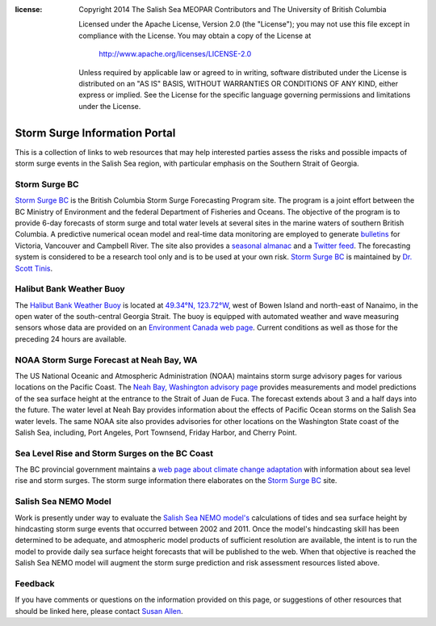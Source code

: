 .. salishsea.eos.ubc.ca/storm-surge information page

:license:
  Copyright 2014 The Salish Sea MEOPAR Contributors
  and The University of British Columbia

  Licensed under the Apache License, Version 2.0 (the "License");
  you may not use this file except in compliance with the License.
  You may obtain a copy of the License at

     http://www.apache.org/licenses/LICENSE-2.0

  Unless required by applicable law or agreed to in writing, software
  distributed under the License is distributed on an "AS IS" BASIS,
  WITHOUT WARRANTIES OR CONDITIONS OF ANY KIND, either express or implied.
  See the License for the specific language governing permissions and
  limitations under the License.


.. _StormSurgeInformationPortal:

******************************
Storm Surge Information Portal
******************************

This is a collection of links to web resources that may help interested parties assess the risks and possible impacts of storm surge events in the Salish Sea region,
with particular emphasis on the Southern Strait of Georgia.


Storm Surge BC
==============

.. image:: http://www.stormsurgebc.ca/files/images/alert.gif
    :class: pull-left pad-right-15
    :height: 100px
    :alt: Storm Surge BC Alert Map
    :target: http://www.stormsurgebc.ca/

`Storm Surge BC`_ is the British Columbia Storm Surge Forecasting Program site.
The program is a joint effort between the BC Ministry of Environment and the federal Department of Fisheries and Oceans.
The objective of the program is to provide 6-day forecasts of storm surge and total water levels at several sites in the marine waters of southern British Columbia.
A predictive numerical ocean model and real-time data monitoring are employed to generate bulletins_ for Victoria, Vancouver and Campbell River.
The site also provides a `seasonal almanac`_ and a `Twitter feed`_.
The forecasting system is considered to be a research tool only and is to be used at your own risk.
`Storm Surge BC`_ is maintained by `Dr. Scott Tinis`_.

.. _Storm Surge BC: http://stormsurgebc.ca/
.. _bulletins: http://stormsurgebc.ca/bulletins.html
.. _seasonal almanac: http://stormsurgebc.ca/almanac.html
.. _Twitter feed: http://stormsurgebc.ca/twitter.html
.. _Dr. Scott Tinis: http://stormsurgebc.ca/contact.html


Halibut Bank Weather Buoy
=========================

The `Halibut Bank Weather Buoy`_ is located at `49.34°N, 123.72°W`_,
west of Bowen Island and north-east of Nanaimo,
in the open water of the south-central Georgia Strait.
The buoy is equipped with automated weather and wave measuring sensors whose data are provided on an `Environment Canada web page`__.
Current conditions as well as those for the preceding 24 hours are available.


.. _Halibut Bank Weather Buoy: http://weather.gc.ca/marine/weatherConditions-currentConditions_e.html?mapID=02&siteID=14305&stationID=46146
.. _49.34°N, 123.72°W: https://www.google.com/maps/place/49%C2%B020%2724.0%22N+123%C2%B043%2712.0%22W/@49.3077769,-123.7302997,11z/data=!4m2!3m1!1s0x0:0x0
__ `Halibut Bank Weather Buoy`_


NOAA Storm Surge Forecast at Neah Bay, WA
=========================================

The US National Oceanic and Atmospheric Administration (NOAA) maintains storm surge advisory pages for various locations on the Pacific Coast.
The `Neah Bay, Washington advisory page`_ provides measurements and model predictions of the sea surface height at the entrance to the Strait of Juan de Fuca.
The forecast extends about 3 and a half days into the future.
The water level at Neah Bay provides information about the effects of Pacific Ocean storms on the Salish Sea water levels.
The same NOAA site also provides advisories for other locations on the Washington State coast of the Salish Sea,
including,
Port Angeles,
Port Townsend,
Friday Harbor,
and Cherry Point.

.. _Neah Bay, Washington advisory page: http://www.nws.noaa.gov/mdl/etsurge/index.php?page=stn&region=wc&datum=mllw&list=&map=0-48&type=both&stn=waneah


Sea Level Rise and Storm Surges on the BC Coast
===============================================

The BC provincial government maintains a `web page about climate change adaptation`_ with information about sea level rise and storm surges.
The storm surge information there elaborates on the `Storm Surge BC`_ site.

.. _web page about climate change adaptation: http://www2.gov.bc.ca/gov/topic.page?id=F09F1EC7576643CEB5FB1536913730BA


Salish Sea NEMO Model
=====================

Work is presently under way to evaluate the `Salish Sea NEMO model's`_ calculations of tides and sea surface height by hindcasting storm surge events that occurred between 2002 and 2011.
Once the model's hindcasting skill has been determined to be adequate,
and atmospheric model products of sufficient resolution are available,
the intent is to run the model to provide daily sea surface height forecasts that will be published to the web.
When that objective is reached the Salish Sea NEMO model will augment the storm surge prediction and risk assessment resources listed above.

.. _Salish Sea NEMO model's: ../nemo.html


Feedback
========

If you have comments or questions on the information provided on this page,
or suggestions of other resources that should be linked here,
please contact `Susan Allen`_.

.. _Susan Allen: mailto:sallen@eos.ubc.ca
